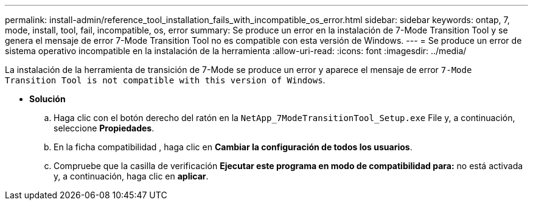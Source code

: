 ---
permalink: install-admin/reference_tool_installation_fails_with_incompatible_os_error.html 
sidebar: sidebar 
keywords: ontap, 7, mode, install, tool, fail, incompatible, os, error 
summary: Se produce un error en la instalación de 7-Mode Transition Tool y se genera el mensaje de error 7-Mode Transition Tool no es compatible con esta versión de Windows. 
---
= Se produce un error de sistema operativo incompatible en la instalación de la herramienta
:allow-uri-read: 
:icons: font
:imagesdir: ../media/


[role="lead"]
La instalación de la herramienta de transición de 7-Mode se produce un error y aparece el mensaje de error `7-Mode Transition Tool is not compatible with this version of Windows`.

* *Solución*
+
.. Haga clic con el botón derecho del ratón en la `NetApp_7ModeTransitionTool_Setup.exe` File y, a continuación, seleccione *Propiedades*.
.. En la ficha compatibilidad , haga clic en *Cambiar la configuración de todos los usuarios*.
.. Compruebe que la casilla de verificación *Ejecutar este programa en modo de compatibilidad para:* no está activada y, a continuación, haga clic en *aplicar*.



